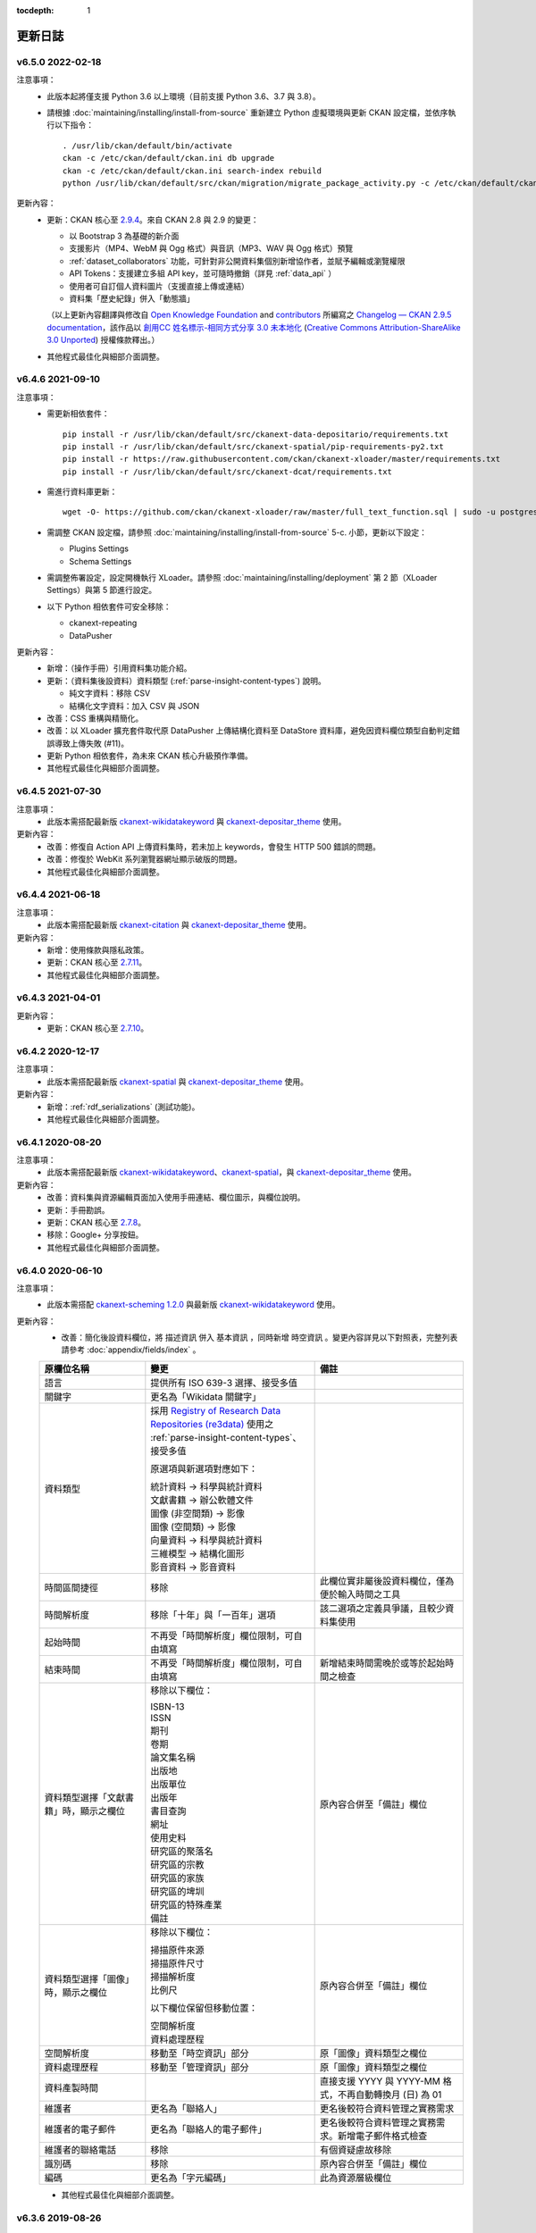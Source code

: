 .. This tocdepth stops Sphinx from putting every subsection title in this file
   into the master table of contents.

:tocdepth: 1

--------
更新日誌
--------

v6.5.0 2022-02-18
=================

注意事項：
 * 此版本起將僅支援 Python 3.6 以上環境（目前支援 Python 3.6、3.7 與 3.8）。
 * 請根據 :doc:`maintaining/installing/install-from-source` 重新建立 Python 虛擬環境與更新 CKAN 設定檔，並依序執行以下指令：

   ::

     . /usr/lib/ckan/default/bin/activate
     ckan -c /etc/ckan/default/ckan.ini db upgrade
     ckan -c /etc/ckan/default/ckan.ini search-index rebuild
     python /usr/lib/ckan/default/src/ckan/migration/migrate_package_activity.py -c /etc/ckan/default/ckan.ini

更新內容：
 * 更新：CKAN 核心至 `2.9.4 <http://docs.ckan.org/en/2.9/changelog.html#v-2-9-4-2021-09-22>`_。來自 CKAN 2.8 與 2.9 的變更：

   - 以 Bootstrap 3 為基礎的新介面
   - 支援影片（MP4、WebM 與 Ogg 格式）與音訊（MP3、WAV 與 Ogg 格式）預覽
   - :ref:`dataset_collaborators` 功能，可針對非公開資料集個別新增協作者，並賦予編輯或瀏覽權限
   - API Tokens：支援建立多組 API key，並可隨時撤銷（詳見 :ref:`data_api` ）
   - 使用者可自訂個人資料圖片（支援直接上傳或連結）
   - 資料集「歷史紀錄」併入「動態牆」

   （以上更新內容翻譯與修改自 `Open Knowledge Foundation <https://okfn.org/>`_ and `contributors <https://github.com/ckan/ckan/graphs/contributors>`_ 所編寫之 `Changelog — CKAN 2.9.5 documentation <http://docs.ckan.org/en/2.9/changelog.html>`_，該作品以 `創用CC 姓名標示-相同方式分享 3.0 未本地化 <https://creativecommons.org/licenses/by-sa/3.0/deed.zh_TW>`_ (`Creative Commons Attribution-ShareAlike 3.0 Unported <https://creativecommons.org/licenses/by-sa/3.0/>`_) 授權條款釋出。）

 * 其他程式最佳化與細部介面調整。

v6.4.6 2021-09-10
=================

注意事項：
 * 需更新相依套件：

   ::

     pip install -r /usr/lib/ckan/default/src/ckanext-data-depositario/requirements.txt
     pip install -r /usr/lib/ckan/default/src/ckanext-spatial/pip-requirements-py2.txt
     pip install -r https://raw.githubusercontent.com/ckan/ckanext-xloader/master/requirements.txt
     pip install -r /usr/lib/ckan/default/src/ckanext-dcat/requirements.txt

 * 需進行資料庫更新：

   ::

     wget -O- https://github.com/ckan/ckanext-xloader/raw/master/full_text_function.sql | sudo -u postgres psql datastore_default

 * 需調整 CKAN 設定檔，請參照 :doc:`maintaining/installing/install-from-source` 5-c. 小節，更新以下設定：

   - Plugins Settings
   - Schema Settings

 * 需調整佈署設定，設定開機執行 XLoader。請參照 :doc:`maintaining/installing/deployment` 第 2 節（XLoader Settings）與第 5 節進行設定。
 * 以下 Python 相依套件可安全移除：

   - ckanext-repeating
   - DataPusher

更新內容：
 * 新增：（操作手冊）引用資料集功能介紹。
 * 更新：（資料集後設資料）資料類型 (:ref:`parse-insight-content-types`) 說明。

   - 純文字資料：移除 CSV
   - 結構化文字資料：加入 CSV 與 JSON

 * 改善：CSS 重構與精簡化。
 * 改善：以 XLoader 擴充套件取代原 DataPusher 上傳結構化資料至 DataStore 資料庫，避免因資料欄位類型自動判定錯誤導致上傳失敗 (#11)。
 * 更新 Python 相依套件，為未來 CKAN 核心升級預作準備。
 * 其他程式最佳化與細部介面調整。

v6.4.5 2021-07-30
=================

注意事項：
 * 此版本需搭配最新版 `ckanext-wikidatakeyword <https://github.com/depositar/ckanext-wikidatakeyword>`_ 與 `ckanext-depositar_theme <https://github.com/depositar/ckanext-depositar_theme>`_ 使用。

更新內容：
 * 改善：修復自 Action API 上傳資料集時，若未加上 keywords，會發生 HTTP 500 錯誤的問題。
 * 改善：修復於 WebKit 系列瀏覽器網址顯示破版的問題。
 * 其他程式最佳化與細部介面調整。

v6.4.4 2021-06-18
=================

注意事項：
 * 此版本需搭配最新版 `ckanext-citation <https://github.com/depositar/ckanext-citation>`_ 與 `ckanext-depositar_theme <https://github.com/depositar/ckanext-depositar_theme>`_ 使用。

更新內容：
 * 新增：使用條款與隱私政策。
 * 更新：CKAN 核心至 `2.7.11 <https://docs.ckan.org/en/2.7/changelog.html#v-2-7-11-2021-05-19>`_。
 * 其他程式最佳化與細部介面調整。

v6.4.3 2021-04-01
=================

更新內容：
 * 更新：CKAN 核心至 `2.7.10 <https://docs.ckan.org/en/latest/changelog.html#v-2-7-10-2021-02-10>`_。

v6.4.2 2020-12-17
=================

注意事項：
 * 此版本需搭配最新版 `ckanext-spatial <https://github.com/depositar/ckanext-spatial>`_ 與 `ckanext-depositar_theme <https://github.com/depositar/ckanext-depositar_theme>`_ 使用。

更新內容：
 * 新增：:ref:`rdf_serializations` (測試功能)。
 * 其他程式最佳化與細部介面調整。

v6.4.1 2020-08-20
=================

注意事項：
 * 此版本需搭配最新版 `ckanext-wikidatakeyword <https://github.com/depositar/ckanext-wikidatakeyword>`_、`ckanext-spatial <https://github.com/depositar/ckanext-spatial>`_，與 `ckanext-depositar_theme <https://github.com/depositar/ckanext-depositar_theme>`_ 使用。

更新內容：
 * 改善：資料集與資源編輯頁面加入使用手冊連結、欄位圖示，與欄位說明。
 * 更新：手冊勘誤。
 * 更新：CKAN 核心至 `2.7.8 <https://docs.ckan.org/en/latest/changelog.html#v-2-7-8-2020-08-05>`_。
 * 移除：Google+ 分享按鈕。
 * 其他程式最佳化與細部介面調整。

v6.4.0 2020-06-10
=================

注意事項：
 * 此版本需搭配 `ckanext-scheming 1.2.0 <https://github.com/ckan/ckanext-scheming/releases/tag/release-1.2.0>`_ 與最新版 `ckanext-wikidatakeyword <https://github.com/depositar/ckanext-wikidatakeyword>`_ 使用。

更新內容：
 * 改善：簡化後設資料欄位，將 ``描述資訊`` 併入 ``基本資訊`` ，同時新增 ``時空資訊`` 。變更內容詳見以下對照表，完整列表請參考 :doc:`appendix/fields/index` 。

 .. list-table::
    :widths: 25 40 35
    :header-rows: 1

    * - 原欄位名稱
      - 變更
      - 備註

    * - 語言
      - 提供所有 ISO 639-3 選擇、接受多值
      -

    * - 關鍵字
      - 更名為「Wikidata 關鍵字」
      -

    * - 資料類型
      - 採用 `Registry of Research Data Repositories (re3data) <https://www.re3data.org/>`_ 使用之 :ref:`parse-insight-content-types`、接受多值

        原選項與新選項對應如下：

        | 統計資料 → 科學與統計資料
        | 文獻書籍 → 辦公軟體文件
        | 圖像 (非空間類) → 影像
        | 圖像 (空間類) → 影像
        | 向量資料 → 科學與統計資料
        | 三維模型 → 結構化圖形
        | 影音資料 → 影音資料

      -

    * - 時間區間捷徑
      - 移除
      - 此欄位實非屬後設資料欄位，僅為便於輸入時間之工具

    * - 時間解析度
      - 移除「十年」與「一百年」選項
      - 該二選項之定義具爭議，且較少資料集使用

    * - 起始時間
      - 不再受「時間解析度」欄位限制，可自由填寫
      -

    * - 結束時間
      - 不再受「時間解析度」欄位限制，可自由填寫
      - 新增結束時間需晚於或等於起始時間之檢查

    * - 資料類型選擇「文獻書籍」時，顯示之欄位
      - 移除以下欄位：

        | ISBN-13
        | ISSN
        | 期刊
        | 卷期
        | 論文集名稱
        | 出版地
        | 出版單位
        | 出版年
        | 書目查詢
        | 網址
        | 使用史料
        | 研究區的聚落名
        | 研究區的宗教
        | 研究區的家族
        | 研究區的埤圳
        | 研究區的特殊產業
        | 備註

      - 原內容合併至「備註」欄位

    * - 資料類型選擇「圖像」時，顯示之欄位
      - 移除以下欄位：

        | 掃描原件來源
        | 掃描原件尺寸
        | 掃描解析度
        | 比例尺

        以下欄位保留但移動位置：

        | 空間解析度
        | 資料處理歷程

      - 原內容合併至「備註」欄位

    * - 空間解析度
      - 移動至「時空資訊」部分
      - 原「圖像」資料類型之欄位

    * - 資料處理歷程
      - 移動至「管理資訊」部分
      - 原「圖像」資料類型之欄位

    * - 資料產製時間
      -
      - 直接支援 YYYY 與 YYYY-MM 格式，不再自動轉換月 (日) 為 01

    * - 維護者
      - 更名為「聯絡人」
      - 更名後較符合資料管理之實務需求

    * - 維護者的電子郵件
      - 更名為「聯絡人的電子郵件」
      - 更名後較符合資料管理之實務需求。新增電子郵件格式檢查

    * - 維護者的聯絡電話
      - 移除
      - 有個資疑慮故移除

    * - 識別碼
      - 移除
      - 原內容合併至「備註」欄位

    * - 編碼
      - 更名為「字元編碼」
      - 此為資源層級欄位

 * 其他程式最佳化與細部介面調整。

v6.3.6 2019-08-26
=================

 * 新增：於資料集頁面提供資料集引用小工具。
 * 更新：手冊勘誤。
 * 更新：CKAN 核心至 2.7.6。

v6.3.5 2019-03-29
=================

 * 改善：修正使用者註冊後無法立即將資料集加入主題的問題 (#6)。
 * 其他程式最佳化。

v6.3.4 2018-12-18
=================

 * 改善：修正於行動裝置瀏覽資料集頁面時，搜尋過濾條件無法捲動的問題。
 * 更新：CKAN 核心至 2.7.5。

v6.3.3 2018-12-07
=================

 * 改善：修正搜尋過濾條件與搜尋結果頁籤顯示不正常的問題。
 * 其他程式最佳化與細部介面調整。

v6.3.2 2018-10-25
=================

 * 更新：介面修正。

v6.3.1 2018-10-25
=================

 * 更新：細項介面調整。

v6.3.0 2018-10-23
=================

 * 更新：全新設計介面。

同時自即日起開放註冊。

v6.2.1 2018-08-24
=================

 * 更新：建立帳號時需進行電子信箱認證。
 * 更新：手冊勘誤。
 * 更新：依據 https://licenses.opendefinition.org/ 更新授權清單。新增 CC-BY-NC-SA 4.0 條款。
 * 移除：首頁「最新消息」區塊。

v6.2.0 2018-07-20
=================

 * 改善：在所有「授權」過濾條件旁加上授權說明小工具。
 * 更新：CKAN 核心至 2.7.4。
 * 其他程式最佳化與細部介面調整。

v6.1.3 2018-07-06
=================

 * 新增：手冊英文版。
 * 改善：網站語言切換改至頁面右上方處。
 * 改善：修正資料集後設資料「資料處理歷程」欄位無法正確顯示的問題 (#2)。
 * 更新：手冊中文版勘誤。

v6.1.2 2018-05-10
=================

 * 更新：CKAN 核心至 2.6.6。

v6.1.1 2018-04-23
=================

 * 新增：操作手冊與維護手冊。

v6.1.0 2018-03-23
=================

 * 新增：網站即時狀態監測（連結位於網站下方）。
 * 改善：修正錯誤的 positive_float_validator 校驗器。
 * 改善：套用更為適當的校驗器至後設資料欄位。
 * 改善：空間範圍填寫輔助圖台新增 LineString 支援。
 * 改善：空間範圍填寫輔助圖台新增圖徵修改與刪除工具。
 * 更新：Leaflet.draw 版本至 0.4.1。
 * 更新：CKAN 核心至 2.6.5。
 * 將 Wikidata 關鍵字功能分離為獨立套件：https://github.com/depositar-io/ckanext-wikidatakeyword。
 * 其他程式最佳化與細部介面調整。

v6.0 2017-11-03
===============

 * 新增：「關鍵字」欄位，整合既有「主題關鍵字」與「空間範圍關鍵字」，並採用維基數據 (Wikidata) 作為資料來源。
 * 新增：新增資料集時，若輸入標題無法自動產生網址時 (如全中文標題)，將自動產生一組隨機文數字作為網址。
 * 更新：CKAN 核心至 2.6.4。
 * 其他程式最佳化與細部介面調整。

v5.0.x 2017-09-05
=================

 * 改善：簡化後設資料欄位。將資料集層級之後設資料分為「基本資訊」、「描述資訊」與「管理資訊」三大區塊。合併「參考來源」與「所屬子計畫」為一欄位「備註」，並將「編碼」欄位移至資料層級，同時移除部分較少使用之欄位與選項。
 * 改善：使用圖台填寫「空間範圍」欄位時，系統將自動產生空間範圍值與四至座標並鎖定欄位。
 * 改善：「維護者」與「維護者的電子郵件」欄位可帶入登入中的使用者資訊。
 * 改善：將資料集加入任一組織時，可透過核取方塊限制僅對組織內成員公開該資料集。
 * 改善：使用 CKAN 2.5 提供之翻譯功能翻譯客製化部分介面，今後客製化部分與主程式之介面將不再互相干擾。
 * 更新：ckanext-pages 擴充套件版本，並加上中文介面翻譯。
 * 更新：CKAN 核心至 2.6.3。
 * 其他程式最佳化與細部介面調整。
